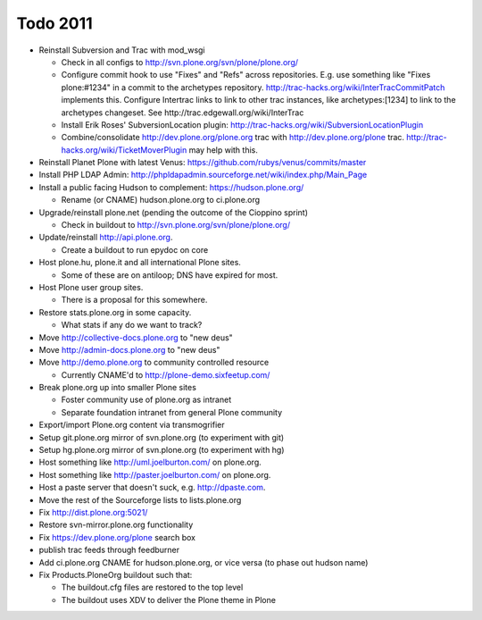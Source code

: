 
Todo 2011
=========

* Reinstall Subversion and Trac with mod_wsgi

  - Check in all configs to http://svn.plone.org/svn/plone/plone.org/

  - Configure commit hook to use "Fixes" and "Refs" across 
    repositories. E.g. use something like "Fixes plone:#1234" in a commit
    to the archetypes repository. 
    http://trac-hacks.org/wiki/InterTracCommitPatch implements this.
    Configure Intertrac links to link to other trac instances,
    like archetypes:[1234] to link to the archetypes changeset. See
    http://trac.edgewall.org/wiki/InterTrac

  - Install Erik Roses' SubversionLocation plugin: http://trac-hacks.org/wiki/SubversionLocationPlugin

  - Combine/consolidate http://dev.plone.org/plone.org trac with http://dev.plone.org/plone
    trac. http://trac-hacks.org/wiki/TicketMoverPlugin may help with this.

* Reinstall Planet Plone with latest Venus: https://github.com/rubys/venus/commits/master

* Install PHP LDAP Admin: http://phpldapadmin.sourceforge.net/wiki/index.php/Main_Page

* Install a public facing Hudson to complement: https://hudson.plone.org/ 

  - Rename (or CNAME) hudson.plone.org to ci.plone.org

* Upgrade/reinstall plone.net (pending the outcome of the Cioppino sprint)

  - Check in buildout to http://svn.plone.org/svn/plone/plone.org/

* Update/reinstall http://api.plone.org.

  - Create a buildout to run epydoc on core

* Host plone.hu, plone.it and all international Plone sites.

  - Some of these are on antiloop; DNS have expired for most.

* Host Plone user group sites.

  - There is a proposal for this somewhere.

* Restore stats.plone.org in some capacity.

  - What stats if any do we want to track?

* Move http://collective-docs.plone.org to "new deus"

* Move http://admin-docs.plone.org to "new deus"

* Move http://demo.plone.org to community controlled resource

  - Currently CNAME'd to http://plone-demo.sixfeetup.com/

* Break plone.org up into smaller Plone sites

  - Foster community use of plone.org as intranet

  - Separate foundation intranet from general Plone community

* Export/import Plone.org content via transmogrifier

* Setup git.plone.org mirror of svn.plone.org (to experiment with git)

* Setup hg.plone.org mirror of svn.plone.org (to experiment with hg)

* Host something like http://uml.joelburton.com/ on plone.org.

* Host something like http://paster.joelburton.com/ on plone.org.

* Host a paste server that doesn't suck, e.g. http://dpaste.com.

* Move the rest of the Sourceforge lists to lists.plone.org

* Fix http://dist.plone.org:5021/

* Restore svn-mirror.plone.org functionality

* Fix https://dev.plone.org/plone search box

* publish trac feeds through feedburner 

* Add ci.plone.org CNAME for hudson.plone.org, or vice versa (to phase out hudson name)

* Fix Products.PloneOrg buildout such that:

  - The buildout.cfg files are restored to the top level
  - The buildout uses XDV to deliver the Plone theme in Plone
